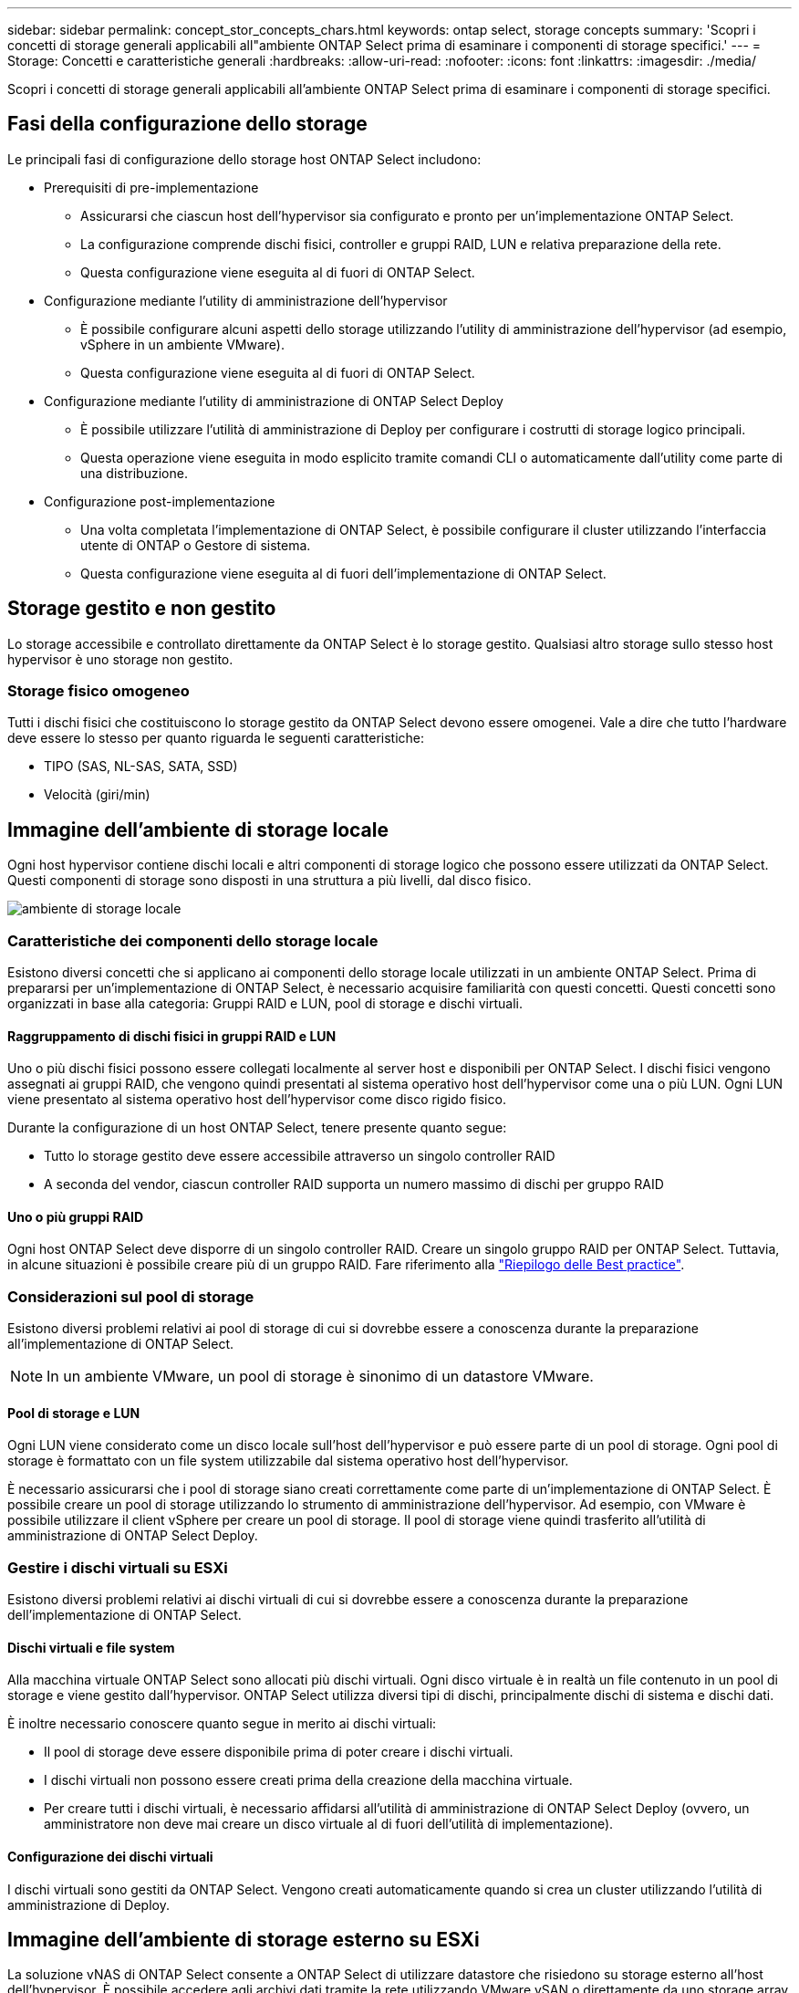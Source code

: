 ---
sidebar: sidebar 
permalink: concept_stor_concepts_chars.html 
keywords: ontap select, storage concepts 
summary: 'Scopri i concetti di storage generali applicabili all"ambiente ONTAP Select prima di esaminare i componenti di storage specifici.' 
---
= Storage: Concetti e caratteristiche generali
:hardbreaks:
:allow-uri-read: 
:nofooter: 
:icons: font
:linkattrs: 
:imagesdir: ./media/


[role="lead"]
Scopri i concetti di storage generali applicabili all'ambiente ONTAP Select prima di esaminare i componenti di storage specifici.



== Fasi della configurazione dello storage

Le principali fasi di configurazione dello storage host ONTAP Select includono:

* Prerequisiti di pre-implementazione
+
** Assicurarsi che ciascun host dell'hypervisor sia configurato e pronto per un'implementazione ONTAP Select.
** La configurazione comprende dischi fisici, controller e gruppi RAID, LUN e relativa preparazione della rete.
** Questa configurazione viene eseguita al di fuori di ONTAP Select.


* Configurazione mediante l'utility di amministrazione dell'hypervisor
+
** È possibile configurare alcuni aspetti dello storage utilizzando l'utility di amministrazione dell'hypervisor (ad esempio, vSphere in un ambiente VMware).
** Questa configurazione viene eseguita al di fuori di ONTAP Select.


* Configurazione mediante l'utility di amministrazione di ONTAP Select Deploy
+
** È possibile utilizzare l'utilità di amministrazione di Deploy per configurare i costrutti di storage logico principali.
** Questa operazione viene eseguita in modo esplicito tramite comandi CLI o automaticamente dall'utility come parte di una distribuzione.


* Configurazione post-implementazione
+
** Una volta completata l'implementazione di ONTAP Select, è possibile configurare il cluster utilizzando l'interfaccia utente di ONTAP o Gestore di sistema.
** Questa configurazione viene eseguita al di fuori dell'implementazione di ONTAP Select.






== Storage gestito e non gestito

Lo storage accessibile e controllato direttamente da ONTAP Select è lo storage gestito. Qualsiasi altro storage sullo stesso host hypervisor è uno storage non gestito.



=== Storage fisico omogeneo

Tutti i dischi fisici che costituiscono lo storage gestito da ONTAP Select devono essere omogenei. Vale a dire che tutto l'hardware deve essere lo stesso per quanto riguarda le seguenti caratteristiche:

* TIPO (SAS, NL-SAS, SATA, SSD)
* Velocità (giri/min)




== Immagine dell'ambiente di storage locale

Ogni host hypervisor contiene dischi locali e altri componenti di storage logico che possono essere utilizzati da ONTAP Select. Questi componenti di storage sono disposti in una struttura a più livelli, dal disco fisico.

image:ST_01.jpg["ambiente di storage locale"]



=== Caratteristiche dei componenti dello storage locale

Esistono diversi concetti che si applicano ai componenti dello storage locale utilizzati in un ambiente ONTAP Select. Prima di prepararsi per un'implementazione di ONTAP Select, è necessario acquisire familiarità con questi concetti. Questi concetti sono organizzati in base alla categoria: Gruppi RAID e LUN, pool di storage e dischi virtuali.



==== Raggruppamento di dischi fisici in gruppi RAID e LUN

Uno o più dischi fisici possono essere collegati localmente al server host e disponibili per ONTAP Select. I dischi fisici vengono assegnati ai gruppi RAID, che vengono quindi presentati al sistema operativo host dell'hypervisor come una o più LUN. Ogni LUN viene presentato al sistema operativo host dell'hypervisor come disco rigido fisico.

Durante la configurazione di un host ONTAP Select, tenere presente quanto segue:

* Tutto lo storage gestito deve essere accessibile attraverso un singolo controller RAID
* A seconda del vendor, ciascun controller RAID supporta un numero massimo di dischi per gruppo RAID




==== Uno o più gruppi RAID

Ogni host ONTAP Select deve disporre di un singolo controller RAID. Creare un singolo gruppo RAID per ONTAP Select. Tuttavia, in alcune situazioni è possibile creare più di un gruppo RAID. Fare riferimento alla link:reference_plan_best_practices.html["Riepilogo delle Best practice"].



=== Considerazioni sul pool di storage

Esistono diversi problemi relativi ai pool di storage di cui si dovrebbe essere a conoscenza durante la preparazione all'implementazione di ONTAP Select.


NOTE: In un ambiente VMware, un pool di storage è sinonimo di un datastore VMware.



==== Pool di storage e LUN

Ogni LUN viene considerato come un disco locale sull'host dell'hypervisor e può essere parte di un pool di storage. Ogni pool di storage è formattato con un file system utilizzabile dal sistema operativo host dell'hypervisor.

È necessario assicurarsi che i pool di storage siano creati correttamente come parte di un'implementazione di ONTAP Select. È possibile creare un pool di storage utilizzando lo strumento di amministrazione dell'hypervisor. Ad esempio, con VMware è possibile utilizzare il client vSphere per creare un pool di storage. Il pool di storage viene quindi trasferito all'utilità di amministrazione di ONTAP Select Deploy.



=== Gestire i dischi virtuali su ESXi

Esistono diversi problemi relativi ai dischi virtuali di cui si dovrebbe essere a conoscenza durante la preparazione dell'implementazione di ONTAP Select.



==== Dischi virtuali e file system

Alla macchina virtuale ONTAP Select sono allocati più dischi virtuali. Ogni disco virtuale è in realtà un file contenuto in un pool di storage e viene gestito dall'hypervisor. ONTAP Select utilizza diversi tipi di dischi, principalmente dischi di sistema e dischi dati.

È inoltre necessario conoscere quanto segue in merito ai dischi virtuali:

* Il pool di storage deve essere disponibile prima di poter creare i dischi virtuali.
* I dischi virtuali non possono essere creati prima della creazione della macchina virtuale.
* Per creare tutti i dischi virtuali, è necessario affidarsi all'utilità di amministrazione di ONTAP Select Deploy (ovvero, un amministratore non deve mai creare un disco virtuale al di fuori dell'utilità di implementazione).




==== Configurazione dei dischi virtuali

I dischi virtuali sono gestiti da ONTAP Select. Vengono creati automaticamente quando si crea un cluster utilizzando l'utilità di amministrazione di Deploy.



== Immagine dell'ambiente di storage esterno su ESXi

La soluzione vNAS di ONTAP Select consente a ONTAP Select di utilizzare datastore che risiedono su storage esterno all'host dell'hypervisor. È possibile accedere agli archivi dati tramite la rete utilizzando VMware vSAN o direttamente da uno storage array esterno.

ONTAP Select può essere configurato per utilizzare i seguenti tipi di datastore di rete VMware ESXi esterni all'host dell'hypervisor:

* VSAN (SAN virtuale)
* VMFS
* NFS




=== Datastore VSAN

Ogni host ESXi può disporre di uno o più datastore VMFS locali. Normalmente questi datastore sono accessibili solo all'host locale. Tuttavia, VMware vSAN consente a ciascuno degli host di un cluster ESXi di condividere tutti i datastore del cluster come se fossero locali. La figura seguente illustra come vSAN crea un pool di datastore condivisi tra gli host nel cluster ESXi.

image:ST_02.jpg["Cluster ESXi"]



=== Datastore VMFS sullo storage array esterno

È possibile creare un datastore VMFS residente su un array di storage esterno. È possibile accedere allo storage utilizzando uno dei diversi protocolli di rete. La figura seguente illustra un datastore VMFS su un array di storage esterno a cui si accede utilizzando il protocollo iSCSI.


NOTE: ONTAP Select supporta tutti gli array di storage esterni descritti nella documentazione relativa alla compatibilità di storage/SAN VMware, inclusi iSCSI, Fiber Channel e Fiber Channel over Ethernet.

image:ST_03.jpg["Host hypervisor ESXi"]



=== Datastore NFS sullo storage array esterno

È possibile creare un datastore NFS che risiede su uno storage array esterno. L'accesso allo storage avviene tramite il protocollo di rete NFS. La figura seguente illustra un datastore NFS su storage esterno a cui si accede tramite l'appliance server NFS.

image:ST_04.jpg["Host hypervisor ESXi"]
